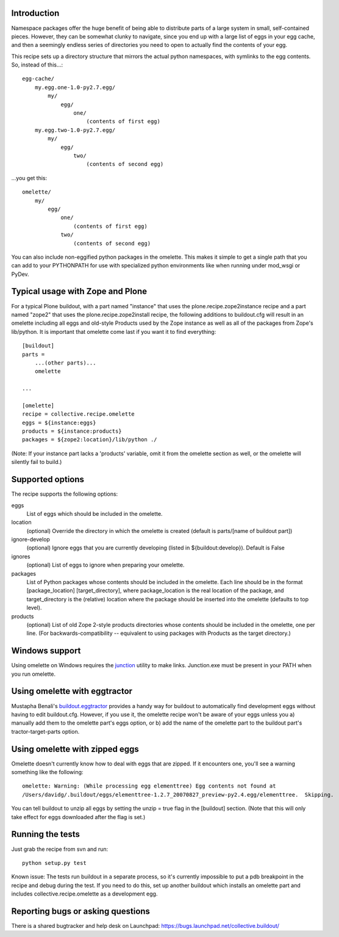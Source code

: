 Introduction
============

Namespace packages offer the huge benefit of being able to distribute parts of a large
system in small, self-contained pieces.  However, they can be somewhat clunky to navigate,
since you end up with a large list of eggs in your egg cache, and then a seemingly endless
series of directories you need to open to actually find the contents of your egg.

This recipe sets up a directory structure that mirrors the actual python namespaces, with
symlinks to the egg contents.  So, instead of this...::

    egg-cache/
        my.egg.one-1.0-py2.7.egg/
            my/
                egg/
                    one/
                        (contents of first egg)
        my.egg.two-1.0-py2.7.egg/
            my/
                egg/
                    two/
                        (contents of second egg)

...you get this::

    omelette/
        my/
            egg/
                one/
                    (contents of first egg)
                two/
                    (contents of second egg)


You can also include non-eggified python packages in the omelette.  This makes it simple to
get a single path that you can add to your PYTHONPATH for use with specialized python environments
like when running under mod_wsgi or PyDev.


Typical usage with Zope and Plone
=================================

For a typical Plone buildout, with a part named "instance" that uses the plone.recipe.zope2instance recipe and a
part named "zope2" that uses the plone.recipe.zope2install recipe, the following additions to buildout.cfg will
result in an omelette including all eggs and old-style Products used by the Zope instance as well as all of the
packages from Zope's lib/python. It is important that omelette come last if you want it to find everything::

    [buildout]
    parts =
        ...(other parts)...
        omelette
        
    ...
        
    [omelette]
    recipe = collective.recipe.omelette
    eggs = ${instance:eggs}
    products = ${instance:products}
    packages = ${zope2:location}/lib/python ./
    
(Note: If your instance part lacks a 'products' variable, omit it from the omelette section as well, or
the omelette will silently fail to build.)

    
Supported options
=================

The recipe supports the following options:

eggs
    List of eggs which should be included in the omelette.

location
    (optional) Override the directory in which the omelette is created (default is parts/[name of buildout part])

ignore-develop
    (optional) Ignore eggs that you are currently developing (listed in ${buildout:develop}). Default is False

ignores
    (optional) List of eggs to ignore when preparing your omelette.

packages
    List of Python packages whose contents should be included in the omelette.  Each line should be in the format
    [package_location] [target_directory], where package_location is the real location of the package, and
    target_directory is the (relative) location where the package should be inserted into the omelette (defaults
    to top level).

products
    (optional) List of old Zope 2-style products directories whose contents should be included in the omelette,
    one per line.  (For backwards-compatibility -- equivalent to using packages with Products as the target
    directory.)


Windows support
===============

Using omelette on Windows requires the junction_ utility to make links.  Junction.exe must be present in
your PATH when you run omelette.

.. _junction: http://www.microsoft.com/technet/sysinternals/fileanddisk/junction.mspx


Using omelette with eggtractor
==============================

Mustapha Benali's buildout.eggtractor_ provides a handy way for buildout to automatically find
development eggs without having to edit buildout.cfg.  However, if you use it, the omelette recipe
won't be aware of your eggs unless you a) manually add them to the omelette part's eggs option, or
b) add the name of the omelette part to the buildout part's tractor-target-parts option.

.. _buildout.eggtractor: http://pypi.python.org/pypi/buildout.eggtractor/


Using omelette with zipped eggs
===============================

Omelette doesn't currently know how to deal with eggs that are zipped.  If it encounters one, you'll
see a warning something like the following::

    omelette: Warning: (While processing egg elementtree) Egg contents not found at
    /Users/davidg/.buildout/eggs/elementtree-1.2.7_20070827_preview-py2.4.egg/elementtree.  Skipping.

You can tell buildout to unzip all eggs by setting the unzip = true flag in the [buildout] section.
(Note that this will only take effect for eggs downloaded after the flag is set.)


Running the tests
=================

Just grab the recipe from svn and run::

    python setup.py test

Known issue: The tests run buildout in a separate process, so it's currently
impossible to put a pdb breakpoint in the recipe and debug during the test.
If you need to do this, set up another buildout which installs an omelette
part and includes collective.recipe.omelette as a development egg.


Reporting bugs or asking questions
==================================

There is a shared bugtracker and help desk on Launchpad:
https://bugs.launchpad.net/collective.buildout/
